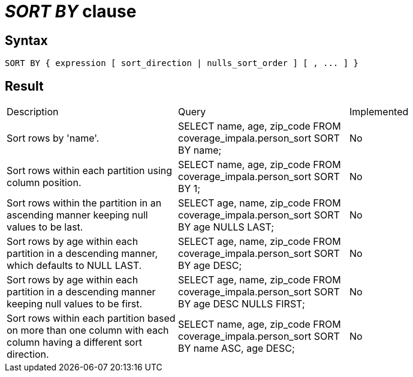 = _SORT BY_ clause

== Syntax

[source,sql]
----
SORT BY { expression [ sort_direction | nulls_sort_order ] [ , ... ] }
----

== Result

[cols="1,1,1"]
|===
|Description |Query |Implemented
| Sort rows by 'name'.
| SELECT  name, age, zip_code FROM coverage_impala.person_sort SORT BY name;
| No

| Sort rows within each partition using column position.
| SELECT name, age, zip_code FROM coverage_impala.person_sort SORT BY 1;
| No

| Sort rows within the partition in an ascending manner keeping null values to be last.
| SELECT age, name, zip_code FROM coverage_impala.person_sort SORT BY age NULLS LAST;
| No

| Sort rows by age within each partition in a descending manner, which defaults to NULL LAST.
| SELECT age, name, zip_code FROM coverage_impala.person_sort SORT BY age DESC;
| No

| Sort rows by age within each partition in a descending manner keeping null values to be first.
| SELECT age, name, zip_code FROM coverage_impala.person_sort SORT BY age DESC NULLS FIRST;
| No

| Sort rows within each partition based on more than one column with each column having a different sort direction.
| SELECT name, age, zip_code FROM coverage_impala.person_sort SORT BY name ASC, age DESC;
| No

|===
